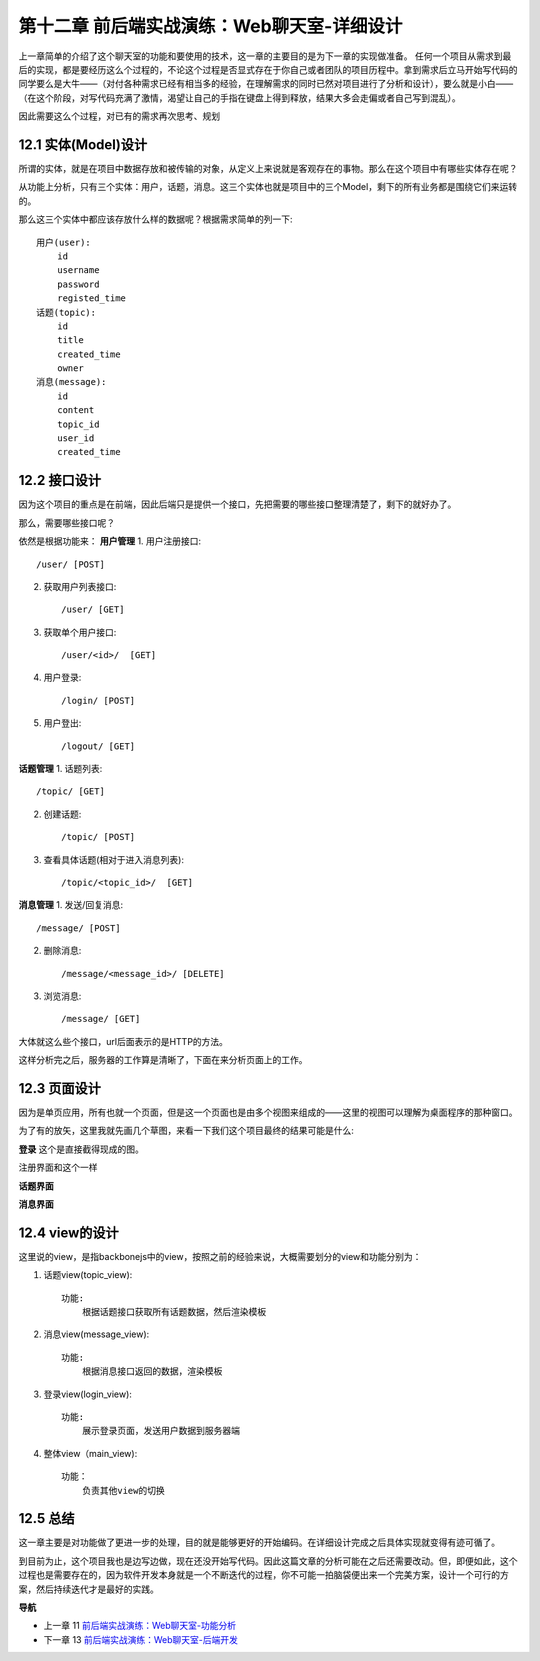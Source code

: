 第十二章 前后端实战演练：Web聊天室-详细设计
=======================================================================

上一章简单的介绍了这个聊天室的功能和要使用的技术，这一章的主要目的是为下一章的实现做准备。
任何一个项目从需求到最后的实现，都是要经历这么个过程的，不论这个过程是否显式存在于你自己或者团队的项目历程中。拿到需求后立马开始写代码的同学要么是大牛——（对付各种需求已经有相当多的经验，在理解需求的同时已然对项目进行了分析和设计），要么就是小白——（在这个阶段，对写代码充满了激情，渴望让自己的手指在键盘上得到释放，结果大多会走偏或者自己写到混乱）。

因此需要这么个过程，对已有的需求再次思考、规划

12.1 实体(Model)设计
-------------------------
所谓的实体，就是在项目中数据存放和被传输的对象，从定义上来说就是客观存在的事物。那么在这个项目中有哪些实体存在呢？

从功能上分析，只有三个实体：用户，话题，消息。这三个实体也就是项目中的三个Model，剩下的所有业务都是围绕它们来运转的。

那么这三个实体中都应该存放什么样的数据呢？根据需求简单的列一下::

    用户(user):
        id
        username
        password
        registed_time
    话题(topic):
        id
        title
        created_time
        owner
    消息(message):
        id
        content
        topic_id
        user_id
        created_time

12.2 接口设计
--------------------
因为这个项目的重点是在前端，因此后端只是提供一个接口，先把需要的哪些接口整理清楚了，剩下的就好办了。

那么，需要哪些接口呢？

依然是根据功能来：
**用户管理**
1. 用户注册接口::
   
    /user/ [POST]
    
2. 获取用户列表接口::
   
    /user/ [GET]

3. 获取单个用户接口::

    /user/<id>/  [GET]

4. 用户登录::

   /login/ [POST]

5. 用户登出::

   /logout/ [GET]

**话题管理**
1. 话题列表::

   /topic/ [GET]
    
2. 创建话题::

   /topic/ [POST]

3. 查看具体话题(相对于进入消息列表)::

    /topic/<topic_id>/  [GET]

**消息管理**
1. 发送/回复消息::

    /message/ [POST]

2. 删除消息::

    /message/<message_id>/ [DELETE]

3. 浏览消息::

    /message/ [GET]

大体就这么些个接口，url后面表示的是HTTP的方法。

这样分析完之后，服务器的工作算是清晰了，下面在来分析页面上的工作。

12.3 页面设计
---------------------------
因为是单页应用，所有也就一个页面，但是这一个页面也是由多个视图来组成的——这里的视图可以理解为桌面程序的那种窗口。

为了有的放矢，这里我就先画几个草图，来看一下我们这个项目最终的结果可能是什么:

**登录**
这个是直接截得现成的图。

.. image:: ../images/login.png

注册界面和这个一样


**话题界面**

.. image:: ../images/topics.png
    
**消息界面**

.. image:: ../images/message.png


12.4 view的设计
--------------------------------
这里说的view，是指backbonejs中的view，按照之前的经验来说，大概需要划分的view和功能分别为：

1. 话题view(topic_view)::

    功能:
        根据话题接口获取所有话题数据，然后渲染模板

2. 消息view(message_view)::

    功能:
        根据消息接口返回的数据，渲染模板

3. 登录view(login_view)::

    功能:
        展示登录页面，发送用户数据到服务器端

4. 整体view（main_view)::

    功能：
        负责其他view的切换


12.5 总结
-------------------
这一章主要是对功能做了更进一步的处理，目的就是能够更好的开始编码。在详细设计完成之后具体实现就变得有迹可循了。

到目前为止，这个项目我也是边写边做，现在还没开始写代码。因此这篇文章的分析可能在之后还需要改动。但，即便如此，这个过程也是需要存在的，因为软件开发本身就是一个不断迭代的过程，你不可能一拍脑袋便出来一个完美方案，设计一个可行的方案，然后持续迭代才是最好的实践。


**导航**

* 上一章 11  `前后端实战演练：Web聊天室-功能分析 <11-web-chatroom-base-on-backbonejs-1.rst>`_
* 下一章 13  `前后端实战演练：Web聊天室-后端开发 <13-web-chatroom-base-on-backbonejs-3.rst>`_
